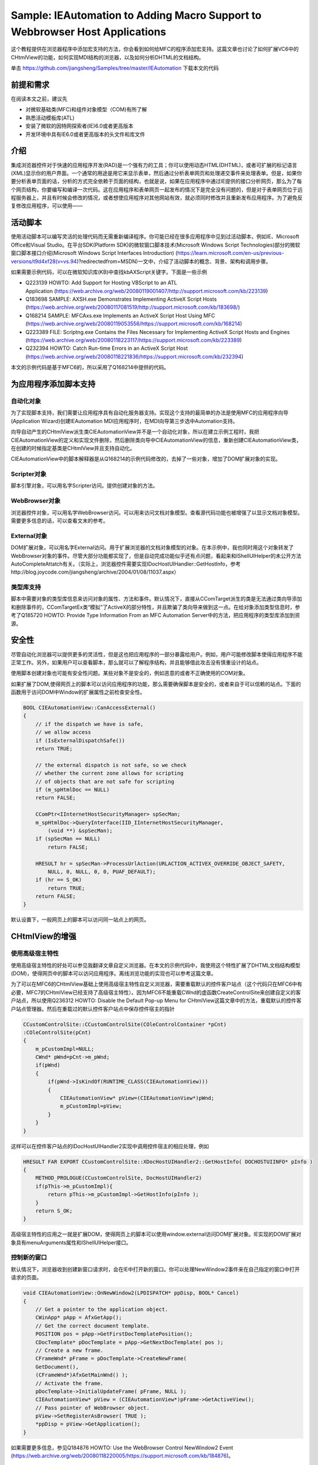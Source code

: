 .. _add_scripting_support_to_webbrowser_control:

Sample: IEAutomation to Adding Macro Support to Webbrowser Host Applications
============================================================================================================

.. post:: 23, Oct, 2003
   :tags: WebBrowser Control, CHtmlView, Scripting, VBA
   :category: Microsoft Foundation Classes
   :author: jiangshengvc
   :nocomments:
   

这个教程提供在浏览器程序中添加宏支持的方法，你会看到如何给MFC的程序添加宏支持。这篇文章也讨论了如何扩展VC6中的CHtmlView的功能，如何实现MDI结构的浏览器，以及如何分析DHTML的文档结构。

单击 https://github.com/jiangsheng/Samples/tree/master/IEAutomation 下载本文的代码

----------------
前提和需求
----------------
在阅读本文之前，建议先

* 对微软基础类(MFC)和组件对象模型（COM)有所了解
* 熟悉活动模板库(ATL)
* 安装了微软的因特网探索者(IE)6.0或者更高版本
* 开发环境中具有IE6.0或者更高版本的头文件和库文件

----------------
介绍
----------------
集成浏览器控件对于快速的应用程序开发(RAD)是一个强有力的工具；你可以使用动态HTML(DHTML)，或者可扩展的标记语言(XML)显示你的用户界面。一个通常的用途是用它来显示表单，然后通过分析表单网页和处理递交事件来处理表单。但是，如果你要分析表单页面的话，分析的方式完全依赖于页面的结构，也就是说，如果在应用程序中通过IE提供的接口分析网页，那么为了每个网页结构，你要编写和编译一次代码。这在应用程序和表单网页一起发布的情况下是完全没有问题的，但是对于表单网页位于远程服务器上，并且有时候会修改的情况，或者想使应用程序对其他网站有效，就必须同时修改并且重新发布应用程序。为了避免反复修改应用程序，可以使用——

----------------
活动脚本
----------------
使用活动脚本可以编写灵活的处理代码而无需重新编译程序。你可能已经在很多应用程序中见到过活动脚本，例如IE、Microsoft Office和Visual Studio。在平台SDK(Platform SDK)的微软窗口脚本技术(Microsoft Windows Script Technologies)部分的微软窗口脚本接口介绍(Microsoft Windows Script Interfaces Introduction) (https://learn.microsoft.com/en-us/previous-versions/t9d4xf28(v=vs.94)?redirectedfrom=MSDN)一文中，介绍了活动脚本的概念、背景、架构和调用步骤。

如果需要示例代码，可以在微软知识库(KB)中查找kbAXScript关键字。下面是一些示例

* Q223139 HOWTO: Add Support for Hosting VBScript to an ATL Application (https://web.archive.org/web/20080119001407/http://support.microsoft.com/kb/223139)
* Q183698 SAMPLE: AXSH.exe Demonstrates Implementing ActiveX Script Hosts (https://web.archive.org/web/20080117081519/http://support.microsoft.com/kb/183698/)
* Q168214 SAMPLE: MFCAxs.exe Implements an ActiveX Script Host Using MFC (https://web.archive.org/web/20080119053556/https://support.microsoft.com/kb/168214)
* Q223389 FILE: Scriptng.exe Contains the Files Necessary for Implementing ActiveX Script Hosts and Engines (https://web.archive.org/web/20080118223117/https://support.microsoft.com/kb/223389)
* Q232394 HOWTO: Catch Run-time Errors in an ActiveX Script Host (https://web.archive.org/web/20080118221836/https://support.microsoft.com/kb/232394)

本文的示例代码是基于MFC6的，所以采用了Q168214中提供的代码。

--------------------------------
为应用程序添加脚本支持
--------------------------------

^^^^^^^^^^^^^
自动化对象
^^^^^^^^^^^^^

为了实现脚本支持，我们需要让应用程序具有自动化服务器支持。实现这个支持的最简单的办法是使用MFC的应用程序向导(Application Wizard)创建IEAutomation MDI应用程序时，在MDI向导第三步选中Automation支持。

向导自动产生的CHtmlView派生类CIEAutomationView并不是一个自动化对象，所以在建立示例工程时，我把CIEAutomationView的定义和实现文件删除，然后删除类向导中CIEAutomationView的信息，重新创建CIEAutomationView类，在创建的时候指定基类是CHtmlView并且支持自动化。

CIEAutomationView中的脚本解释器是从Q168214的示例代码修改的，去掉了一些对象，增加了DOM扩展对象的实现。

^^^^^^^^^^^^^^^^^^^^^^^^^^
Scripter对象
^^^^^^^^^^^^^^^^^^^^^^^^^^

脚本引擎对象，可以用名字Scripter访问。提供创建对象的方法。

^^^^^^^^^^^^^^^^^^^^^^^^^^
WebBrowser对象
^^^^^^^^^^^^^^^^^^^^^^^^^^

浏览器控件对象，可以用名字WebBrowser访问。可以用来访问文档对象模型。查看源代码功能也被增强了以显示文档对象模型。需要更多信息的话，可以查看文末的参考。

^^^^^^^^^^^^^^^^^^^^^^^^^^
External对象
^^^^^^^^^^^^^^^^^^^^^^^^^^

DOM扩展对象，可以用名字External访问。用于扩展浏览器的文档对象模型的对象。在本示例中，我也同时用这个对象转发了WebBrowser对象的事件。尽管大部分功能都实现了，但是自动完成功能似乎还有点问题，看起来和IShellUIHelper的未公开方法AutoCompleteAttatch有关。（实际上，浏览器控件需要实现IDocHostUIHandler::GetHostInfo，参考http://blog.joycode.com/jiangsheng/archive/2004/01/08/11037.aspx）

^^^^^^^^^^^^^^^^^^^^^^^^^^
类型库支持
^^^^^^^^^^^^^^^^^^^^^^^^^^

脚本中需要对象的类型库信息来访问对象的属性、方法和事件。默认情况下，直接从CComTarget派生的类是无法通过类向导添加和删除事件的，CComTargetEx类“模拟”了ActiveX的部分特性，并且欺骗了类向导来做到这一点。在给对象添加类型信息时，参考了Q185720 HOWTO: Provide Type Information From an MFC Automation Server中的方法，把应用程序的类型库添加到资源。

---------------
安全性
---------------

尽管自动化浏览器可以提供更多的灵活性，但是这也把应用程序的一部分暴露给用户。例如，用户可能修改脚本使得应用程序不能正常工作。另外，如果用户可以查看脚本，那么就可以了解程序结构，并且能够借此攻击没有慎重设计的站点。

使用脚本创建对象也可能有安全性问题。某些对象不是安全的，例如恶意的或者不正确使用的COM对象。

如果扩展了DOM,使得网页上的脚本可以访问应用程序的功能，那么需要确保脚本是安全的，或者来自于可以信赖的站点。下面的函数用于访问DOM中Window的扩展属性之前检查安全性。

.. code-block:: C++

    BOOL CIEAutomationView::CanAccessExternal()
    {
        // if the dispatch we have is safe,
        // we allow access
        if (IsExternalDispatchSafe())
        return TRUE;

        // the external dispatch is not safe, so we check
        // whether the current zone allows for scripting
        // of objects that are not safe for scripting
        if (m_spHtmlDoc == NULL)
        return FALSE;

        CComPtr<IInternetHostSecurityManager> spSecMan;
        m_spHtmlDoc->QueryInterface(IID_IInternetHostSecurityManager,
            (void **) &spSecMan);
        if (spSecMan == NULL)
            return FALSE;

        HRESULT hr = spSecMan->ProcessUrlAction(URLACTION_ACTIVEX_OVERRIDE_OBJECT_SAFETY,
            NULL, 0, NULL, 0, 0, PUAF_DEFAULT);
        if (hr == S_OK)
            return TRUE;
        return FALSE;
    }

默认设置下，一般网页上的脚本可以访问同一站点上的网页。

---------------------------
CHtmlView的增强
---------------------------

^^^^^^^^^^^^^^^^^^^^^
使用高级宿主特性
^^^^^^^^^^^^^^^^^^^^^

使用高级宿主特性的好处可以参见我翻译文章自定义浏览器。在本文的示例代码中，我使用这个特性扩展了DHTML文档结构模型(DOM)，使得网页中的脚本可以访问应用程序。离线浏览功能的实现也可以参考这篇文章。

为了可以在MFC6的CHtmlView基础上使用高级宿主特性自定义浏览器，需要重载默认的控件客户站点（这个代码只在MFC6中有必要，MFC7的CHtmlView已经支持了高级宿主特性）。因为MFC6不能重载CWnd的虚函数CreateControlSite来创建自定义的客户站点，所以使用Q236312 HOWTO: Disable the Default Pop-up Menu for CHtmlView这篇文章中的方法，重载默认的控件客户站点管理器。然后在重载过的默认控件客户站点中保存控件宿主的指针

.. code-block:: C++

    CCustomControlSite::CCustomControlSite(COleControlContainer *pCnt)
    :COleControlSite(pCnt)
    {
        m_pCustomImpl=NULL;
        CWnd* pWnd=pCnt->m_pWnd;
        if(pWnd)
        {
            if(pWnd->IsKindOf(RUNTIME_CLASS(CIEAutomationView)))
            {
                CIEAutomationView* pView=(CIEAutomationView*)pWnd;
                m_pCustomImpl=pView;
            }
        } 
    }

这样可以在控件客户站点的IDocHostUIHandler2实现中调用控件宿主的相应处理，例如

.. code-block:: C++

    HRESULT FAR EXPORT CCustomControlSite::XDocHostUIHandler2::GetHostInfo( DOCHOSTUIINFO* pInfo )
    {
        METHOD_PROLOGUE(CCustomControlSite, DocHostUIHandler2)
        if(pThis->m_pCustomImpl){
            return pThis->m_pCustomImpl->GetHostInfo(pInfo );
        }
        return S_OK;
    }

高级宿主特性的应用之一就是扩展DOM，使得网页上的脚本可以使用window.external访问DOM扩展对象。IE实现的DOM扩展对象具有menuArguments属性和IShellUIHelper接口。

^^^^^^^^^^^^^^^^^
控制新的窗口
^^^^^^^^^^^^^^^^^

默认情况下，浏览器收到创建新窗口请求时，会在IE中打开新的窗口。你可以处理NewWindow2事件来在自己指定的窗口中打开请求的页面。

.. code-block:: C++

    void CIEAutomationView::OnNewWindow2(LPDISPATCH* ppDisp, BOOL* Cancel) 
    { 
        // Get a pointer to the application object. 
        CWinApp* pApp = AfxGetApp(); 
        // Get the correct document template. 
        POSITION pos = pApp->GetFirstDocTemplatePosition(); 
        CDocTemplate* pDocTemplate = pApp->GetNextDocTemplate( pos ); 
        // Create a new frame. 
        CFrameWnd* pFrame = pDocTemplate->CreateNewFrame( 
        GetDocument(), 
        (CFrameWnd*)AfxGetMainWnd() ); 
        // Activate the frame. 
        pDocTemplate->InitialUpdateFrame( pFrame, NULL ); 
        CIEAutomationView* pView = (CIEAutomationView*)pFrame->GetActiveView(); 
        // Pass pointer of WebBrowser object. 
        pView->SetRegisterAsBrowser( TRUE ); 
        *ppDisp = pView->GetApplication(); 
    } 

如果需要更多信息，参见Q184876 HOWTO: Use the WebBrowser Control NewWindow2 Event (https://web.archive.org/web/20080118220005/https://support.microsoft.com/kb/184876)。

^^^^^^^^^^^^^^
MDI浏览器
^^^^^^^^^^^^^^

本文的示例代码是基于浏览器的，为了省事起见，直接在MFC的MFCIE示例上进行了修改，改成了MDI结构。MFCIE本身就是一个简单的浏览器，但是在把代码从主框架转移到子框架之后出了一点小问题，动态建立的收藏夹菜单不见了。这是由于MDI框架的菜单替换机制在框架激活时恢复了默认菜单造成的，所以我重载了CDocument::GetDefaultMenu，以在MDI框架的菜单替换的时候恢复我修改过的菜单（参见）。为了在子框架的创建过程中获得文档指针来修改文档中保存的菜单，可以从创建结构获得MDI创建上下文。

.. code-block:: C++

    MDICREATESTRUCT * pMDICreateStruct=(MDICREATESTRUCT * )lpCreateStruct->lpCreateParams;
    CCreateContext *pCreateContext=(CCreateContext *)pMDICreateStruct->lParam;
    pMenu =((CIEAutomationDoc *)pCreateContext->m_pCurrentDoc)->m_menuDefault.GetSubMenu(3);

^^^^^^^^^^^^^^
收藏夹
^^^^^^^^^^^^^^

MFCIE示例中演示了如何建立一个收藏夹菜单，但是在移植工具栏里面的显示收藏夹命令到MDI子框架的时候碰见一个问题，动态创建的收藏夹菜单的位置不固定。但是通过查找新增的“添加到收藏夹”命令的位置，可以确定这个菜单的位置。添加到收藏夹和管理收藏夹的功能是通过创建ShellUIHelper对象实现的。

^^^^^^^^^^^^^^
自动完成
^^^^^^^^^^^^^^

为了使用方便，我在应用程序中也添加了自动完成功能。地址栏的自动完成功能的实现比较简单，调用系统的API SHAutoComplete就可以了。在我自己扩展了DOM的情况下，表单的自动完成似乎有些问题。

需要更多信息的话，可以参考我翻译的文章在应用程序中集成自动完成功能。

^^^^^^^^^^^^^^^^^^^^^^^^^^^^
访问需要授权的站点
^^^^^^^^^^^^^^^^^^^^^^^^^^^^
某些站点在访问时需要验证用户身份，但是默认情况下浏览器控件在无法验证用户身份时并不提示用户输入用户名和密码。通过在控件的客户站点实现IServiceProvider接口，并且同时实现IAuthenticate接口，使得应用程序具有输入身份验证信息的功能。更多信息参见微软知识库文章Q329802 错误：通过IAuthenticate进行的代理身份验证可能会在安全URL上失败 (https://web.archive.org/web/20140320032003/http://support.microsoft.com/kb/329802)。

^^^^^^^^^^^^^^^^^^^^^^^^^^^^
常用命令处理
^^^^^^^^^^^^^^^^^^^^^^^^^^^^
为了使用方便，增加了调用查找对话框、查看源代码和设置Internet选项的功能。这是通过查询浏览器控件的IOleCommandTarget接口，执行命令组CGID_WebBrowser的命令实现的。实现这类命令的方法不只一种，例如可以载入inetcpl.cpl，调用函数LaunchInternetControlPanel来实现打开Internet选项；使用IMarkupServices接口执行查找、定位和选择，以及使用流来获得/设置网页的内容。在示例代码中，演示了如何分析文档结构，以及如何编辑选定的网页元素的HTML代码或者框架的源文件。

^^^^^^^^^^^^^^^^^^^^^^^^^^^^
MFC6BUG的修复
^^^^^^^^^^^^^^^^^^^^^^^^^^^^
尽管应用程序已经可以具有比较完整的功能，但是为了让应用程序能够长期正常工作，需要修复MFC6中包含的一些问题。我在这里只列出文章标题，有兴趣的话可以去查看微软知识库文章或者本文的代码

Q241750 BUG: CHtmlView Leaks Memory by Not Releasing BSTRs in Several Methods (https://jeffpar.github.io/kbarchive/kb/241/Q241750/)
Q220021 BUG: CHtmlView Does Not Repaint Correctly in an AppWizard-Generated MDI Application (https://web.archive.org/web/20110404164131/http://support.microsoft.com/kb/220021)
Q253219 PRB: WebBrowser Control Disappears When Script Calls window.close(https://web.archive.org/web/20121205185511/http://support.microsoft.com/kb/253219)


脚本示例

.. code-block:: vbscript

    WebBrowser.Navigate "About:<H1><B>This is a test</B></h1>"
    Dim msword 
    Set msword = Scripter.HostCreateObject("Word.Basic")

    msword.appshow
    msword.filenew
    msword.Insert "hello"

    Sub External_BeforeNavigate2(pDisp, URL, Flags, TargetFrameName, PostData, Headers, Cancel)
        MsgBox URL
    End Sub

如果你为WebBrowser对象的事件编写脚本，你会发现这些事件处理代码不会被执行，这是因为CHtmlView处理了这些事件。你可以在你的CHtmlView派生类的处理代码中触发自定义对象的相应事件。在示例代码中，我转发了BeforeNavigate2事件到自定义对象的事件。

---------------------
结论
---------------------
给应用程序添加脚本支持可以大幅度提高程序的灵活性和可扩展性。虽然为此会牺牲一些性能、安全性和增加一些代码量，但是很多时候这种牺牲是值得的。

尽管我在示例代码没有转发DocumentComplete事件，但是这仅仅是基于安全性考虑。自动化浏览器可以很容易地实现广告窗口过滤、自动填写表单，页面分析等脚本。如何编写这些脚本取决于你自己的需要。

---------------------
参考
---------------------


^^^^^^^^^^
浏览器
^^^^^^^^^^
* About the Browser (https://web.archive.org/web/20040214191846/http://msdn.microsoft.com/workshop/browser/overview/overview.asp)
* Reusing MSHTML (https://web.archive.org/web/20030210191849/http://msdn.microsoft.com/workshop/browser/hosting/hosting.asp)
* WebBrowser Customization(https://web.archive.org/web/20040214164345/http://msdn.microsoft.com/workshop/browser/hosting/wbcustomization.asp)
* Loading HTML content from a Stream(使用流来获得/设置网页的内容) https://web.archive.org/web/20031211063355/http://msdn.microsoft.com/workshop/browser/webbrowser/tutorials/webocstream.asp
* Reusing the WebBrowser Control (https://web.archive.org/web/20040214123330/http://msdn.microsoft.com/workshop/browser/webbrowser/WebBrowser.asp)
* Using MFC to Host a WebBrowser Control (https://web.archive.org/web/20040214142042/http://msdn.microsoft.com/workshop/browser/webbrowser/tutorials/wbtutorial.asp)

^^^^^^^^^^
安全
^^^^^^^^^^
* About Cross-Frame Scripting and Security (https://web.archive.org/web/20040214171018/http://msdn.microsoft.com/workshop/browser/sec_progIE.asp)

^^^^^^^^^^^^^^^^^^^^
文档对象模型
^^^^^^^^^^^^^^^^^^^^

* About the DHTML Object Model (https://web.archive.org/web/20040202035117/http://msdn.microsoft.com/workshop/author/om/doc_object.asp)
* About the W3C Document Object Model (https://web.archive.org/web/20031209134906/http://msdn.microsoft.com/workshop/author/dom/domoverview.asp)
* Working with Windows, Frames, and Dialog Boxes (https://web.archive.org/web/20040203025242/http://msdn.microsoft.com/workshop/author/om/windows_frames_dialogs.asp)

^^^^^^^^^^
自动完成
^^^^^^^^^^

* Using AutoComplete in HTML Forms (https://web.archive.org/web/20031226103116/http://msdn.microsoft.com/workshop/Author/forms/autocomplete_ovr.asp)
* 在应用程序中集成自动完成功能


